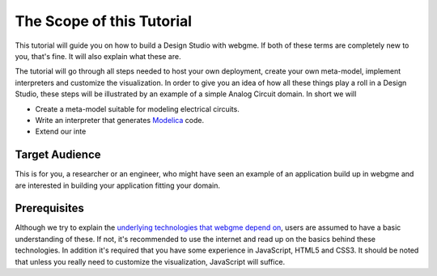 The Scope of this Tutorial
===========================
This tutorial will guide you on how to build a Design Studio with webgme. If both of these terms are completely new to you,
that's fine. It will also explain what these are.

The tutorial will go through all steps needed to host your own deployment, create your own meta-model, implement interpreters and
customize the visualization. In order to give you an idea of how all these things play a roll in a Design Studio, these steps
will be illustrated by an example of a simple Analog Circuit domain. In short we will

* Create a meta-model suitable for modeling electrical circuits.
* Write an interpreter that generates `Modelica <https://modelica.org>`_ code.
* Extend our inte


Target Audience
----------------
This is for you, a researcher or an engineer, who might have seen an example of an application build up in webgme and are interested
in building your application fitting your domain.



Prerequisites
-------------
Although we try to explain the `underlying technologies that webgme depend on <dependencies.rst>`_,
users are assumed to have a basic understanding of these. If not, it's recommended to use the internet and read up on the basics
behind these technologies. In addition it's required that you have some experience in JavaScript, HTML5 and CSS3. It should be noted that unless
you really need to customize the visualization, JavaScript will suffice.

